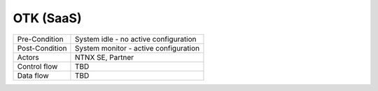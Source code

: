 **********
OTK (SaaS) 
**********

.. list-table:: Title
   :widths: 50 50
   :header-rows: 1

   * - Heading row 1, column 1
   * - Row 1, column 1
   * - Row 2, column 1
   


+-----------------------------+------------------------------------------------------------------------+
| Pre-Condition               |  System idle - no active configuration                                 |
+-----------------------------+------------------------------------------------------------------------+
| Post-Condition              |  System monitor - active configuration                                 |
+-----------------------------+------------------------------------------------------------------------+
| Actors                      |  NTNX SE, Partner                                                      |
|                             |                                                                        |
+-----------------------------+------------------------------------------------------------------------+
| Control flow                |  TBD                                                                   |
|                             |                                                                        |
|                             |                                                                        |
+-----------------------------+------------------------------------------------------------------------+
| Data flow                   |  TBD                                                                   |
|                             |                                                                        |
|                             |                                                                        |
+-----------------------------+------------------------------------------------------------------------+
